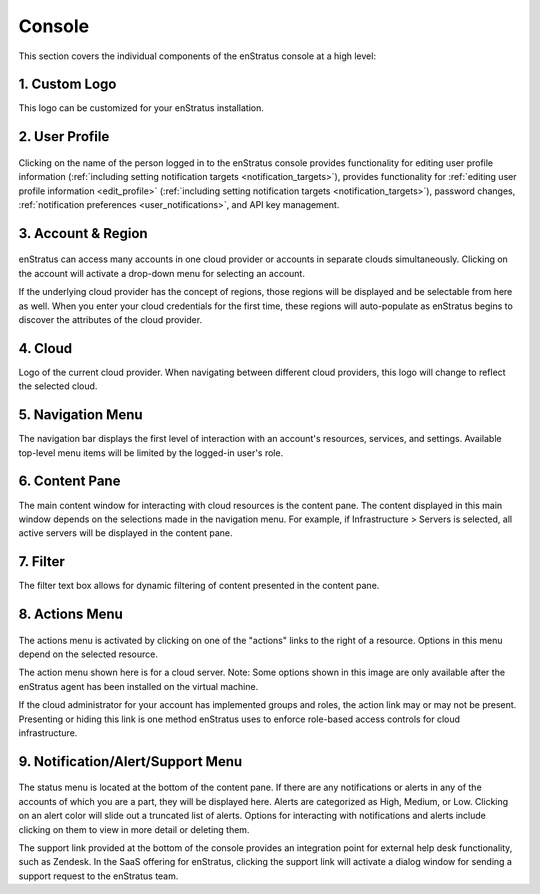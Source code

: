 .. _console_overview:

Console
-------

This section covers the individual components of the enStratus console at a high level:

.. figure:: ./images/newconsole.png
   :height: 734 px
   :width: 1199 px
   :scale: 70 %
   :alt: UI Overview
   :align: center

1. Custom Logo
~~~~~~~~~~~~~~
This logo can be customized for your enStratus installation.

2. User Profile
~~~~~~~~~~~~~~~
.. figure:: ./images/updateduserprofile.png
   :height: 185 px
   :width: 394 px
   :scale: 100 %
   :alt: User Profile
   :align: center

Clicking on the name of the person logged in to the enStratus console provides
functionality for editing user profile information (:ref:`including setting notification
targets <notification_targets>`), provides functionality for :ref:`editing user profile
information <edit_profile>` (:ref:`including setting notification targets
<notification_targets>`), password changes, :ref:`notification preferences
<user_notifications>`, and API key management.

3. Account & Region
~~~~~~~~~~~~~~~~~~~

.. figure:: ./images/acctdropdown.png
   :height: 240 px
   :width: 471 px
   :scale: 100 %
   :alt: Account
   :align: center



enStratus can access many accounts in one cloud provider or accounts in separate clouds
simultaneously. Clicking on the account will activate a drop-down menu for selecting an account. 

If the underlying cloud provider has the concept of regions, those regions will be
displayed and be selectable from here as well. When you enter your cloud credentials for the first time, these
regions will auto-populate as enStratus begins to discover the attributes of the cloud
provider.

4. Cloud
~~~~~~~~

Logo of the current cloud provider. When navigating between different cloud providers, this logo
will change to reflect the selected cloud.

5. Navigation Menu
~~~~~~~~~~~~~~~~~~
The navigation bar displays the first level of interaction with an account's resources, services, and settings.
Available top-level menu items will be limited by the logged-in user's role. 

6. Content Pane
~~~~~~~~~~~~~~~
The main content window for interacting with cloud resources is the content pane. The
content displayed in this main window depends on the selections made in the
navigation menu. For example, if Infrastructure > Servers is selected, all
active servers will be displayed in the content pane.

7. Filter
~~~~~~~~~
The filter text box allows for dynamic filtering of content presented in the content pane.

8. Actions Menu
~~~~~~~~~~~~~~~
.. figure:: ./images/newserveractions.png
   :height: 290 px
   :width: 191 px
   :scale: 95 %
   :alt: Actions Menu
   :align: center

The actions menu is activated by clicking on one of the "actions" links to the right of a resource.
Options in this menu depend on the selected resource.

The action menu shown here is for a cloud server. Note: Some options shown in this
image are only available after the enStratus agent has been installed on the virtual
machine.

If the cloud administrator for your account has implemented groups and roles, the action
link may or may not be present. Presenting or hiding this link
is one method enStratus uses to enforce role-based access controls for cloud
infrastructure.

9. Notification/Alert/Support Menu
~~~~~~~~~~~~~~~~~~~~~~~~~~~~~~~~~~
.. figure:: ./images/jobalert.png
   :height: 171 px
   :width: 272 px
   :scale: 95 %
   :alt: Alerts
   :align: center

The status menu is located at the bottom of the content pane. If there are any notifications or alerts in
any of the accounts of which you are a part, they will be displayed here. Alerts are
categorized as High, Medium, or Low. Clicking on an alert color will slide out a truncated
list of alerts. Options for interacting with notifications and alerts include clicking on them to view in more detail or
deleting them.

The support link provided at the bottom of the console provides an integration point for
external help desk functionality, such as Zendesk. In the SaaS offering for enStratus,
clicking the support link will activate a dialog window for sending a support request to
the enStratus team.
